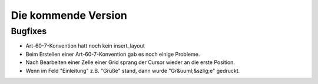 Die kommende Version
====================

Bugfixes
--------

- Art-60-7-Konvention hatt noch kein insert_layout

- Beim Erstellen einer Art-60-7-Konvention gab es noch einige Probleme.

- Nach Bearbeiten einer Zelle einer Grid sprang der Cursor wieder an die erste Position.

- Wenn im Feld "Einleitung" z.B. "Grüße" stand, dann wurde "Gr&uuml;&szlig;e" gedruckt.

